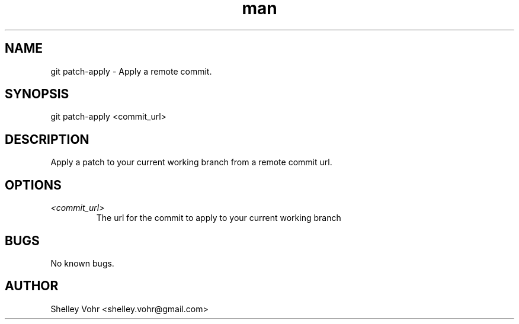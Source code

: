 .\" Manpage for git-patch-apply
.TH man 1 "November 2019" "1.0" "git patch-apply man page"
.SH NAME
git patch-apply \- Apply a remote commit.
.SH SYNOPSIS
git patch-apply <commit_url>
.SH DESCRIPTION
Apply a patch to your current working branch from
a remote commit url.
.SH OPTIONS
.TP
.I <commit_url>
The url for the commit to apply to your current working branch
.SH BUGS
No known bugs.
.SH AUTHOR
Shelley Vohr <shelley.vohr@gmail.com>